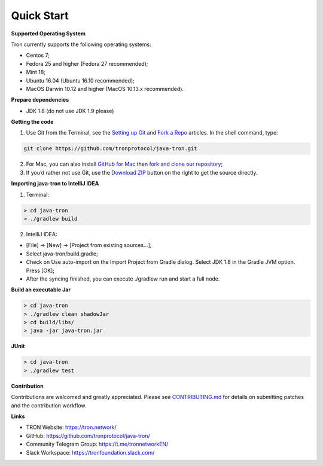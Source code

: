 ===========
Quick Start
===========

.. contents:: Table of contents
  :depth: 1
  :local:

**Supported Operating System**

Tron currently supports the following operating systems:

* Centos 7;
* Fedora 25 and higher (Fedora 27 recommended);
* Mint 18;
* Ubuntu 16.04 (Ubuntu 16.10 recommended);
* MacOS Darwin 10.12 and higher (MacOS 10.13.x recommended).

**Prepare dependencies**

* JDK 1.8 (do not use JDK 1.9 please)

**Getting the code**

1. Use Git from the Terminal, see the `Setting up Git <https://help.github.com/articles/set-up-git/>`_ and `Fork a Repo <https://help.github.com/articles/fork-a-repo/>`_ articles. In the shell command, type:

.. code-block:: shell

    git clone https://github.com/tronprotocol/java-tron.git

2. For Mac, you can also install `GitHub for Mac <https://desktop.github.com/>`_ then `fork and clone our repository <https://guides.github.com/activities/forking/>`_;

3. If you’d rather not use Git, use the `Download ZIP <https://github.com/tronprotocol/java-tron/archive/develop.zip>`_ button on the right to get the source directly.

**Importing java-tron to IntelliJ IDEA**

1. Terminal:

.. code-block:: shell

    > cd java-tron
    > ./gradlew build

2. IntelliJ IDEA:

* [File] -> [New] -> [Project from existing sources...];
* Select java-tron/build.gradle;
* Check on Use auto-import on the Import Project from Gradle dialog. Select JDK 1.8 in the Gradle JVM option. Press [OK];
* After the syncing finished, you can execute ./gradlew run and start a full node.

**Build an executable Jar**

.. code-block:: shell

    > cd java-tron
    > ./gradlew clean shadowJar
    > cd build/libs/
    > java -jar java-tron.jar

**JUnit**

.. code-block:: shell

    > cd java-tron
    > ./gradlew test

**Contribution**

Contributions are welcomed and greatly appreciated. Please see `CONTRIBUTING.md <https://github.com/tronprotocol/java-tron/blob/develop/CONTRIBUTING.md>`_ for details on submitting patches and the contribution workflow.

**Links**

* TRON Website: https://tron.network/
* GitHub: https://github.com/tronprotocol/java-tron/
* Community Telegram Group: https://t.me/tronnetworkEN/
* Slack Workspace: https://tronfoundation.slack.com/